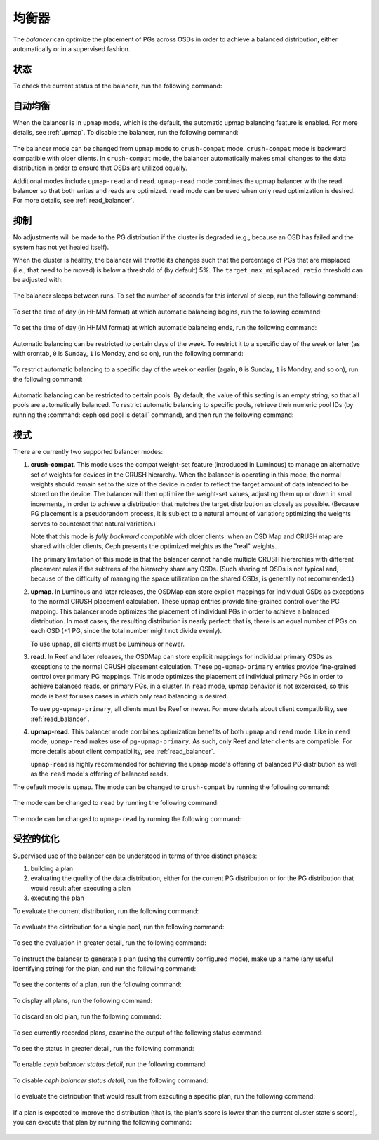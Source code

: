 .. _balancer:

均衡器
======
.. Balancer

The *balancer* can optimize the placement of PGs across OSDs in
order to achieve a balanced distribution, either automatically or in a
supervised fashion.

状态
----
.. Status

To check the current status of the balancer, run the following command:

   .. prompt:: bash $

      ceph balancer status


自动均衡
--------
.. Automatic balancing

When the balancer is in ``upmap`` mode, which is the default, the automatic
upmap balancing feature is enabled.  For more details, see :ref:`upmap`.
To disable the balancer, run the following command:

   .. prompt:: bash $

      ceph balancer off

The balancer mode can be changed from ``upmap`` mode to ``crush-compat`` mode.
``crush-compat`` mode is backward compatible with older clients.  In
``crush-compat`` mode, the balancer automatically makes small changes to the
data distribution in order to ensure that OSDs are utilized equally.

Additional modes include ``upmap-read`` and ``read``. ``upmap-read`` mode
combines the upmap balancer with the read balancer so that both writes
and reads are optimized. ``read`` mode can be used when only read optimization
is desired. For more details, see :ref:`read_balancer`.


抑制
----
.. Throttling

No adjustments will be made to the PG distribution if the cluster is
degraded (e.g., because an OSD has failed and the system has not yet
healed itself).

When the cluster is healthy, the balancer will throttle its changes
such that the percentage of PGs that are misplaced (i.e., that need to
be moved) is below a threshold of (by default) 5%.  The
``target_max_misplaced_ratio`` threshold can be adjusted with:

   .. prompt:: bash $

      ceph config set mgr target_max_misplaced_ratio .07   # 7%

The balancer sleeps between runs. To set the number of seconds for this
interval of sleep, run the following command:

   .. prompt:: bash $

      ceph config set mgr mgr/balancer/sleep_interval 60

To set the time of day (in HHMM format) at which automatic balancing begins,
run the following command:

   .. prompt:: bash $

      ceph config set mgr mgr/balancer/begin_time 0000

To set the time of day (in HHMM format) at which automatic balancing ends, run
the following command:

   .. prompt:: bash $

      ceph config set mgr mgr/balancer/end_time 2359

Automatic balancing can be restricted to certain days of the week.  To restrict
it to a specific day of the week or later (as with crontab, ``0`` is Sunday,
``1`` is Monday, and so on), run the following command:

   .. prompt:: bash $

      ceph config set mgr mgr/balancer/begin_weekday 0

To restrict automatic balancing to a specific day of the week or earlier
(again, ``0`` is Sunday, ``1`` is Monday, and so on), run the following
command:

   .. prompt:: bash $

      ceph config set mgr mgr/balancer/end_weekday 6

Automatic balancing can be restricted to certain pools. By default, the value
of this setting is an empty string, so that all pools are automatically
balanced.  To restrict automatic balancing to specific pools, retrieve their
numeric pool IDs (by running the :command:`ceph osd pool ls detail` command),
and then run the following command:

   .. prompt:: bash $

      ceph config set mgr mgr/balancer/pool_ids 1,2,3


模式
----
.. Modes

There are currently two supported balancer modes:

#. **crush-compat**. This mode uses the compat weight-set feature (introduced
   in Luminous) to manage an alternative set of weights for devices in the
   CRUSH hierarchy. When the balancer is operating in this mode, the normal
   weights should remain set to the size of the device in order to reflect the
   target amount of data intended to be stored on the device. The balancer will
   then optimize the weight-set values, adjusting them up or down in small
   increments, in order to achieve a distribution that matches the target
   distribution as closely as possible. (Because PG placement is a pseudorandom
   process, it is subject to a natural amount of variation; optimizing the
   weights serves to counteract that natural variation.)

   Note that this mode is *fully backward compatible* with older clients: when
   an OSD Map and CRUSH map are shared with older clients, Ceph presents the
   optimized weights as the "real" weights.

   The primary limitation of this mode is that the balancer cannot handle
   multiple CRUSH hierarchies with different placement rules if the subtrees of
   the hierarchy share any OSDs. (Such sharing of OSDs is not typical and,
   because of the difficulty of managing the space utilization on the shared
   OSDs, is generally not recommended.)

#. **upmap**. In Luminous and later releases, the OSDMap can store explicit
   mappings for individual OSDs as exceptions to the normal CRUSH placement
   calculation. These ``upmap`` entries provide fine-grained control over the
   PG mapping. This balancer mode optimizes the placement of individual PGs in
   order to achieve a balanced distribution.  In most cases, the resulting
   distribution is nearly perfect: that is, there is an equal number of PGs on
   each OSD (±1 PG, since the total number might not divide evenly).

   To use ``upmap``, all clients must be Luminous or newer.

#. **read**. In Reef and later releases, the OSDMap can store explicit
   mappings for individual primary OSDs as exceptions to the normal CRUSH
   placement calculation. These ``pg-upmap-primary`` entries provide fine-grained
   control over primary PG mappings. This mode optimizes the placement of individual
   primary PGs in order to achieve balanced reads, or primary PGs, in a cluster.
   In ``read`` mode, upmap behavior is not excercised, so this mode is best for
   uses cases in which only read balancing is desired.

   To use ``pg-upmap-primary``, all clients must be Reef or newer. For more
   details about client compatibility, see :ref:`read_balancer`.

#. **upmap-read**. This balancer mode combines optimization benefits of
   both ``upmap`` and ``read`` mode. Like in ``read`` mode, ``upmap-read``
   makes use of ``pg-upmap-primary``. As such, only Reef and later clients
   are compatible. For more details about client compatibility, see
   :ref:`read_balancer`.

   ``upmap-read`` is highly recommended for achieving the ``upmap`` mode's
   offering of balanced PG distribution as well as the ``read`` mode's
   offering of balanced reads.

The default mode is ``upmap``. The mode can be changed to ``crush-compat`` by running the following command:

   .. prompt:: bash $

      ceph balancer mode crush-compat

The mode can be changed to ``read`` by running the following command:

   .. prompt:: bash $

      ceph balancer mode read

The mode can be changed to ``upmap-read`` by running the following command:

   .. prompt:: bash $

      ceph balancer mode upmap-read


受控的优化
----------
.. Supervised optimization

Supervised use of the balancer can be understood in terms of three distinct
phases:

#. building a plan
#. evaluating the quality of the data distribution, either for the current PG
   distribution or for the PG distribution that would result after executing a
   plan
#. executing the plan

To evaluate the current distribution, run the following command:

   .. prompt:: bash $

      ceph balancer eval

To evaluate the distribution for a single pool, run the following command:

   .. prompt:: bash $

      ceph balancer eval <pool-name>

To see the evaluation in greater detail, run the following command:

   .. prompt:: bash $

      ceph balancer eval-verbose ...

To instruct the balancer to generate a plan (using the currently configured
mode), make up a name (any useful identifying string) for the plan, and run the
following command:

   .. prompt:: bash $

      ceph balancer optimize <plan-name>

To see the contents of a plan, run the following command:

   .. prompt:: bash $

      ceph balancer show <plan-name>

To display all plans, run the following command:

   .. prompt:: bash $

      ceph balancer ls

To discard an old plan, run the following command:

   .. prompt:: bash $

      ceph balancer rm <plan-name>

To see currently recorded plans, examine the output of the following status
command:

   .. prompt:: bash $

      ceph balancer status

To see the status in greater detail, run the following command:

   .. prompt:: bash $

      ceph balancer status detail

To enable `ceph balancer status detail`, run the following command:

   .. prompt:: bash $

      ceph config set mgr mgr/balancer/update_pg_upmap_activity True

To disable `ceph balancer status detail`, run the following command:

   .. prompt:: bash $

      ceph config set mgr mgr/balancer/update_pg_upmap_activity False

To evaluate the distribution that would result from executing a specific plan,
run the following command:

   .. prompt:: bash $

      ceph balancer eval <plan-name>

If a plan is expected to improve the distribution (that is, the plan's score is
lower than the current cluster state's score), you can execute that plan by
running the following command:

   .. prompt:: bash $

      ceph balancer execute <plan-name>
